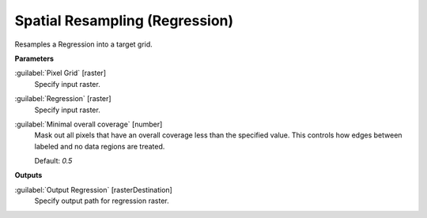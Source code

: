 .. _Spatial Resampling (Regression):

*******************************
Spatial Resampling (Regression)
*******************************

Resamples a Regression into a target grid.

**Parameters**


:guilabel:`Pixel Grid` [raster]
    Specify input raster.


:guilabel:`Regression` [raster]
    Specify input raster.


:guilabel:`Minimal overall coverage` [number]
    Mask out all pixels that have an overall coverage less than the specified value. This controls how edges between labeled and no data regions are treated.

    Default: *0.5*

**Outputs**


:guilabel:`Output Regression` [rasterDestination]
    Specify output path for regression raster.

